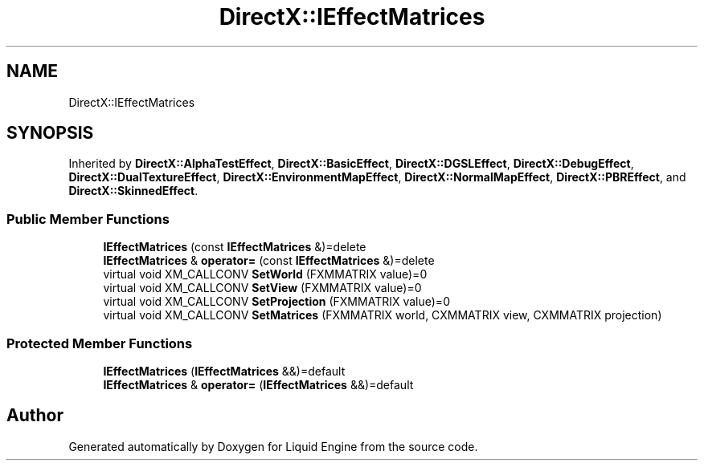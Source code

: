.TH "DirectX::IEffectMatrices" 3 "Fri Aug 11 2023" "Liquid Engine" \" -*- nroff -*-
.ad l
.nh
.SH NAME
DirectX::IEffectMatrices
.SH SYNOPSIS
.br
.PP
.PP
Inherited by \fBDirectX::AlphaTestEffect\fP, \fBDirectX::BasicEffect\fP, \fBDirectX::DGSLEffect\fP, \fBDirectX::DebugEffect\fP, \fBDirectX::DualTextureEffect\fP, \fBDirectX::EnvironmentMapEffect\fP, \fBDirectX::NormalMapEffect\fP, \fBDirectX::PBREffect\fP, and \fBDirectX::SkinnedEffect\fP\&.
.SS "Public Member Functions"

.in +1c
.ti -1c
.RI "\fBIEffectMatrices\fP (const \fBIEffectMatrices\fP &)=delete"
.br
.ti -1c
.RI "\fBIEffectMatrices\fP & \fBoperator=\fP (const \fBIEffectMatrices\fP &)=delete"
.br
.ti -1c
.RI "virtual void XM_CALLCONV \fBSetWorld\fP (FXMMATRIX value)=0"
.br
.ti -1c
.RI "virtual void XM_CALLCONV \fBSetView\fP (FXMMATRIX value)=0"
.br
.ti -1c
.RI "virtual void XM_CALLCONV \fBSetProjection\fP (FXMMATRIX value)=0"
.br
.ti -1c
.RI "virtual void XM_CALLCONV \fBSetMatrices\fP (FXMMATRIX world, CXMMATRIX view, CXMMATRIX projection)"
.br
.in -1c
.SS "Protected Member Functions"

.in +1c
.ti -1c
.RI "\fBIEffectMatrices\fP (\fBIEffectMatrices\fP &&)=default"
.br
.ti -1c
.RI "\fBIEffectMatrices\fP & \fBoperator=\fP (\fBIEffectMatrices\fP &&)=default"
.br
.in -1c

.SH "Author"
.PP 
Generated automatically by Doxygen for Liquid Engine from the source code\&.
